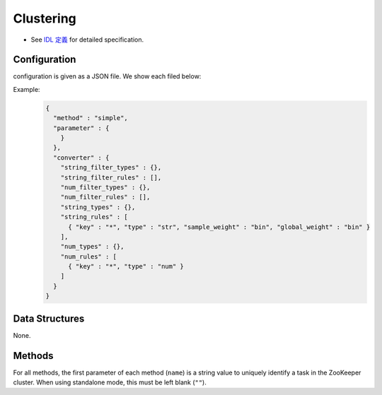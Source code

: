 Clustering
----------

* See `IDL 定義 <https://github.com/jubatus/jubatus/blob/master/jubatus/server/server/clustering.idl>`_ for detailed specification.


Configuration
~~~~~~~~~~~~~

configuration is given as a JSON file.
We show each filed below:

.. describe:: method

   Soecify algorithm for clustering.
   You can use these algorithms.

   .. table::

      ==================== ===================================
      Vaule                Method
      ==================== ===================================
      ``"kmeans"``         Use k-means
      ``"gmm"``            Use Gaussian Mixture Model
      ==================== ===================================

.. describe:: parameter

   Specify parameters for the algorithm.
 
   :k:
     Number of clusters.
     (Integer)

   :compressor_method:
     Specify alghorithm for compressing points
     You can choose in ``simple``, ``compressive_kmeans`` and ``compressive_gmm``. 

   :bucket_size:
     Number of bulk compression size.
     You should set equal to dataset size.
     (Integer)

   :bucket_length:
     Size of mini batch clustering.
     (Integer)

   :compresed_bucket_size:
     Number of compressed bucket_size.
     Compression ratio = (compressed_bucket_size/bucket_size)
       (Integer)

   :bicriteria_base_size:
     Number of compress roughness.
     (Integer)

   :forgetting_factor:
     forgetting factor
     (double)

   :forgetting_threshold:
     When summation of forgetting factors are this value, It will not compress more.
     (double)

.. describe:: converter

   Specify configuration for data conversion.
   Its format is described in :doc:`fv_convert`.


Example:
  .. code-block:: javascript

     {
       "method" : "simple",
       "parameter" : {
         }
       },
       "converter" : {
         "string_filter_types" : {},
         "string_filter_rules" : [],
         "num_filter_types" : {},
         "num_filter_rules" : [],
         "string_types" : {},
         "string_rules" : [
           { "key" : "*", "type" : "str", "sample_weight" : "bin", "global_weight" : "bin" }
         ],
         "num_types" : {},
         "num_rules" : [
           { "key" : "*", "type" : "num" }
         ]
       }
     }


Data Structures
~~~~~~~~~~~~~~~

None.

Methods
~~~~~~~

For all methods, the first parameter of each method (``name``) is a string value to uniquely identify a task in the ZooKeeper cluster.
When using standalone mode, this must be left blank (``""``).


.. mpidl:service:: clustering

   .. mpidl:method:: bool push(0: list<datum> points)

      :points:     list of :mpidl:type:`datum` for the point 
      :return:     True when the point was added successfully

      Adds points. 

   .. mpidl:method:: uint get_revision()

      :return:     revesion of cluster

      Return revesion of cluster

   .. mpidl:method:: list<list<weighted_datum > > get_core_members()

      :return:     coreset of cluster

      Returns coreset of cluster

   .. mpidl:method:: list<datum> get_k_center()

      :return:     cluster centers

      Returns ``k`` cluster centers

   .. mpidl:method:: datum get_nearest_center(0: datum point)

      :param point:  :mpidl:type:`datum`
      :return:     nearest cluster center

      Returns nearest cluster center without adding ``point`` to cluster.

   .. mpidl:method:: list<weighted_datum > get_nearest_members(0: datum point)

      :param point: :mpidl:type:`datum`
      :return:     coreset

      Returns nearest summary of cluster(coreset) from ``point``

